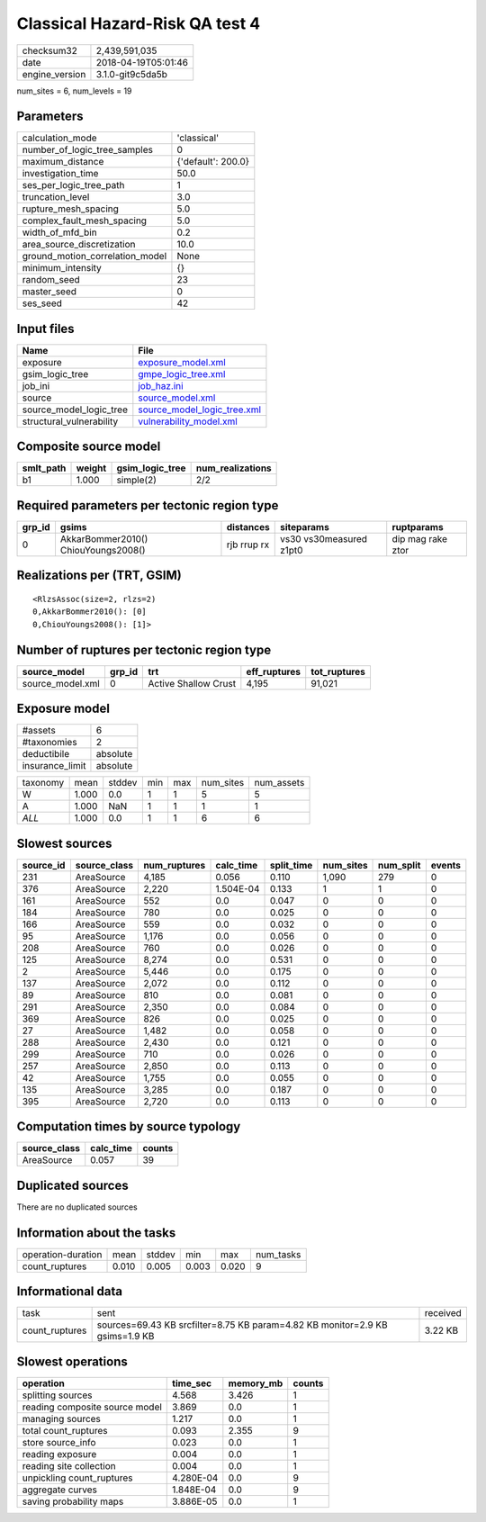 Classical Hazard-Risk QA test 4
===============================

============== ===================
checksum32     2,439,591,035      
date           2018-04-19T05:01:46
engine_version 3.1.0-git9c5da5b   
============== ===================

num_sites = 6, num_levels = 19

Parameters
----------
=============================== ==================
calculation_mode                'classical'       
number_of_logic_tree_samples    0                 
maximum_distance                {'default': 200.0}
investigation_time              50.0              
ses_per_logic_tree_path         1                 
truncation_level                3.0               
rupture_mesh_spacing            5.0               
complex_fault_mesh_spacing      5.0               
width_of_mfd_bin                0.2               
area_source_discretization      10.0              
ground_motion_correlation_model None              
minimum_intensity               {}                
random_seed                     23                
master_seed                     0                 
ses_seed                        42                
=============================== ==================

Input files
-----------
======================== ============================================================
Name                     File                                                        
======================== ============================================================
exposure                 `exposure_model.xml <exposure_model.xml>`_                  
gsim_logic_tree          `gmpe_logic_tree.xml <gmpe_logic_tree.xml>`_                
job_ini                  `job_haz.ini <job_haz.ini>`_                                
source                   `source_model.xml <source_model.xml>`_                      
source_model_logic_tree  `source_model_logic_tree.xml <source_model_logic_tree.xml>`_
structural_vulnerability `vulnerability_model.xml <vulnerability_model.xml>`_        
======================== ============================================================

Composite source model
----------------------
========= ====== =============== ================
smlt_path weight gsim_logic_tree num_realizations
========= ====== =============== ================
b1        1.000  simple(2)       2/2             
========= ====== =============== ================

Required parameters per tectonic region type
--------------------------------------------
====== =================================== =========== ======================= =================
grp_id gsims                               distances   siteparams              ruptparams       
====== =================================== =========== ======================= =================
0      AkkarBommer2010() ChiouYoungs2008() rjb rrup rx vs30 vs30measured z1pt0 dip mag rake ztor
====== =================================== =========== ======================= =================

Realizations per (TRT, GSIM)
----------------------------

::

  <RlzsAssoc(size=2, rlzs=2)
  0,AkkarBommer2010(): [0]
  0,ChiouYoungs2008(): [1]>

Number of ruptures per tectonic region type
-------------------------------------------
================ ====== ==================== ============ ============
source_model     grp_id trt                  eff_ruptures tot_ruptures
================ ====== ==================== ============ ============
source_model.xml 0      Active Shallow Crust 4,195        91,021      
================ ====== ==================== ============ ============

Exposure model
--------------
=============== ========
#assets         6       
#taxonomies     2       
deductibile     absolute
insurance_limit absolute
=============== ========

======== ===== ====== === === ========= ==========
taxonomy mean  stddev min max num_sites num_assets
W        1.000 0.0    1   1   5         5         
A        1.000 NaN    1   1   1         1         
*ALL*    1.000 0.0    1   1   6         6         
======== ===== ====== === === ========= ==========

Slowest sources
---------------
========= ============ ============ ========= ========== ========= ========= ======
source_id source_class num_ruptures calc_time split_time num_sites num_split events
========= ============ ============ ========= ========== ========= ========= ======
231       AreaSource   4,185        0.056     0.110      1,090     279       0     
376       AreaSource   2,220        1.504E-04 0.133      1         1         0     
161       AreaSource   552          0.0       0.047      0         0         0     
184       AreaSource   780          0.0       0.025      0         0         0     
166       AreaSource   559          0.0       0.032      0         0         0     
95        AreaSource   1,176        0.0       0.056      0         0         0     
208       AreaSource   760          0.0       0.026      0         0         0     
125       AreaSource   8,274        0.0       0.531      0         0         0     
2         AreaSource   5,446        0.0       0.175      0         0         0     
137       AreaSource   2,072        0.0       0.112      0         0         0     
89        AreaSource   810          0.0       0.081      0         0         0     
291       AreaSource   2,350        0.0       0.084      0         0         0     
369       AreaSource   826          0.0       0.025      0         0         0     
27        AreaSource   1,482        0.0       0.058      0         0         0     
288       AreaSource   2,430        0.0       0.121      0         0         0     
299       AreaSource   710          0.0       0.026      0         0         0     
257       AreaSource   2,850        0.0       0.113      0         0         0     
42        AreaSource   1,755        0.0       0.055      0         0         0     
135       AreaSource   3,285        0.0       0.187      0         0         0     
395       AreaSource   2,720        0.0       0.113      0         0         0     
========= ============ ============ ========= ========== ========= ========= ======

Computation times by source typology
------------------------------------
============ ========= ======
source_class calc_time counts
============ ========= ======
AreaSource   0.057     39    
============ ========= ======

Duplicated sources
------------------
There are no duplicated sources

Information about the tasks
---------------------------
================== ===== ====== ===== ===== =========
operation-duration mean  stddev min   max   num_tasks
count_ruptures     0.010 0.005  0.003 0.020 9        
================== ===== ====== ===== ===== =========

Informational data
------------------
============== ============================================================================ ========
task           sent                                                                         received
count_ruptures sources=69.43 KB srcfilter=8.75 KB param=4.82 KB monitor=2.9 KB gsims=1.9 KB 3.22 KB 
============== ============================================================================ ========

Slowest operations
------------------
============================== ========= ========= ======
operation                      time_sec  memory_mb counts
============================== ========= ========= ======
splitting sources              4.568     3.426     1     
reading composite source model 3.869     0.0       1     
managing sources               1.217     0.0       1     
total count_ruptures           0.093     2.355     9     
store source_info              0.023     0.0       1     
reading exposure               0.004     0.0       1     
reading site collection        0.004     0.0       1     
unpickling count_ruptures      4.280E-04 0.0       9     
aggregate curves               1.848E-04 0.0       9     
saving probability maps        3.886E-05 0.0       1     
============================== ========= ========= ======